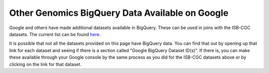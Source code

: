 ================================================
Other Genomics BigQuery Data Available on Google
================================================

Google and others have made additional datasets available in BigQuery.  These can be used in joins with the ISB-CGC datasets.  The current list can be found `here <https://googlegenomics.readthedocs.org/en/latest/use_cases/discover_public_data/index.html>`_.  

It is possible that not all the datasets provided on this page have BigQuery data.  You can find that out by opening up that link for each dataset and seeing if there is a section called "Google BigQuery Dataset ID(s)".  If there is, you can make these available through your Google console by the same process as you did for the ISB-CGC datasets above or by clicking on the link for that dataset.

